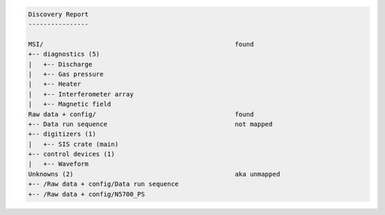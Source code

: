 .. code-block:: none

    Discovery Report
    ----------------

    MSI/                                                   found
    +-- diagnostics (5)
    |   +-- Discharge
    |   +-- Gas pressure
    |   +-- Heater
    |   +-- Interferometer array
    |   +-- Magnetic field
    Raw data + config/                                     found
    +-- Data run sequence                                  not mapped
    +-- digitizers (1)
    |   +-- SIS crate (main)
    +-- control devices (1)
    |   +-- Waveform
    Unknowns (2)                                           aka unmapped
    +-- /Raw data + config/Data run sequence
    +-- /Raw data + config/N5700_PS
